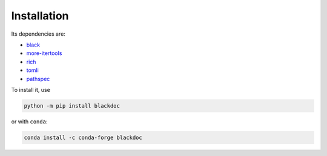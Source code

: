Installation
------------
Its dependencies are:

- `black`_
- `more-itertools`_
- `rich`_
- `tomli`_
- `pathspec`_


To install it, use

.. code:: bash

   python -m pip install blackdoc

or with ``conda``:

.. code:: bash

   conda install -c conda-forge blackdoc


.. _more-itertools: https://more-itertools.readthedocs.io/
.. _black: https://black.readthedocs.io/en/stable/
.. _rich: https://rich.readthedocs.io/en/latest/
.. _tomli: https://github.com/hukkin/tomli
.. _pathspec: https://python-path-specification.readthedocs.io/en/latest/

